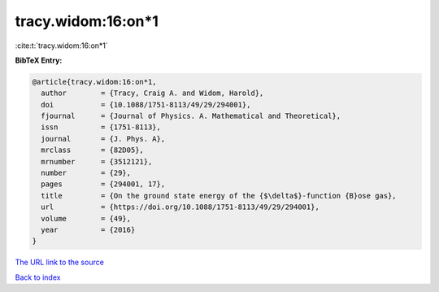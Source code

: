 tracy.widom:16:on*1
===================

:cite:t:`tracy.widom:16:on*1`

**BibTeX Entry:**

.. code-block:: bibtex

   @article{tracy.widom:16:on*1,
     author        = {Tracy, Craig A. and Widom, Harold},
     doi           = {10.1088/1751-8113/49/29/294001},
     fjournal      = {Journal of Physics. A. Mathematical and Theoretical},
     issn          = {1751-8113},
     journal       = {J. Phys. A},
     mrclass       = {82D05},
     mrnumber      = {3512121},
     number        = {29},
     pages         = {294001, 17},
     title         = {On the ground state energy of the {$\delta$}-function {B}ose gas},
     url           = {https://doi.org/10.1088/1751-8113/49/29/294001},
     volume        = {49},
     year          = {2016}
   }

`The URL link to the source <https://doi.org/10.1088/1751-8113/49/29/294001>`__


`Back to index <../By-Cite-Keys.html>`__
